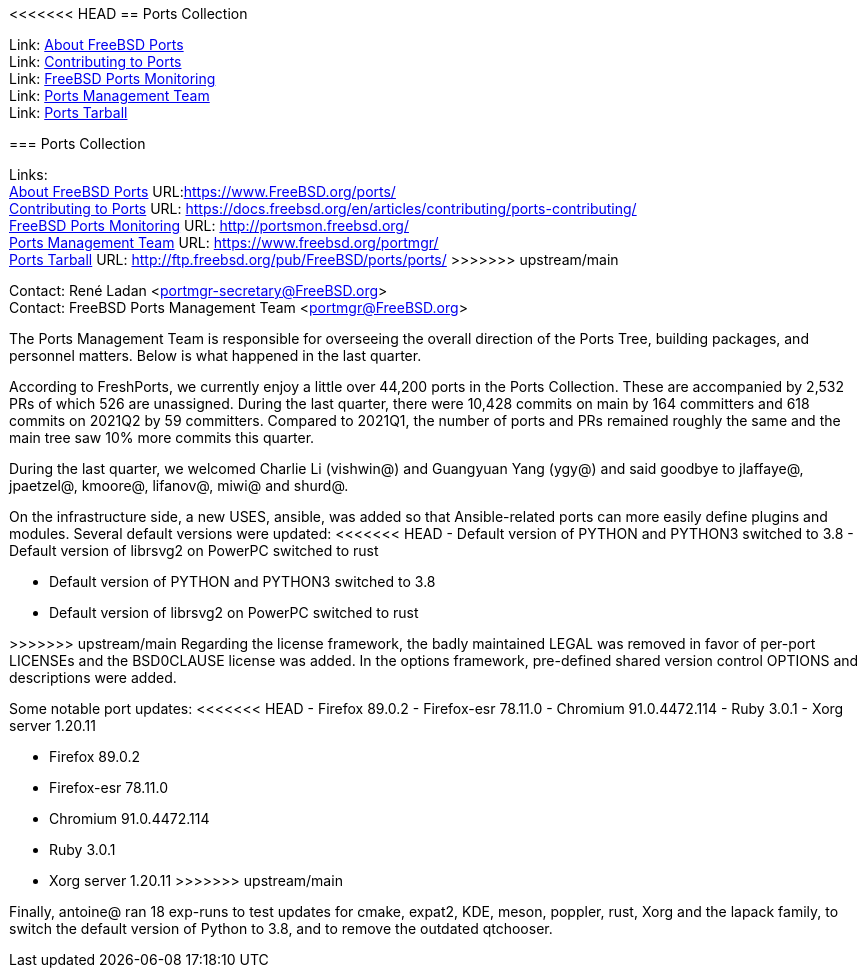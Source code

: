 <<<<<<< HEAD
== Ports Collection

Link: link:https://www.FreeBSD.org/ports/[About FreeBSD Ports] +
Link: link:https://docs.freebsd.org/en/articles/contributing/ports-contributing/[Contributing to Ports] +
Link: link:http://portsmon.freebsd.org/[FreeBSD Ports Monitoring] +
Link: link:https://www.freebsd.org/portmgr/[Ports Management Team] +
Link: link:http://ftp.freebsd.org/pub/FreeBSD/ports/ports/[Ports Tarball]
=======
=== Ports Collection

Links: +
link:https://www.FreeBSD.org/ports/[About FreeBSD Ports] URL:link:https://www.FreeBSD.org/ports/[https://www.FreeBSD.org/ports/] +
link:https://docs.freebsd.org/en/articles/contributing/ports-contributing/[Contributing to Ports] URL: link:https://docs.freebsd.org/en/articles/contributing/ports-contributing/[https://docs.freebsd.org/en/articles/contributing/ports-contributing/] +
link:http://portsmon.freebsd.org/[FreeBSD Ports Monitoring] URL: link:http://portsmon.freebsd.org/[http://portsmon.freebsd.org/] +
link:https://www.freebsd.org/portmgr/[Ports Management Team] URL: link:https://www.freebsd.org/portmgr/[https://www.freebsd.org/portmgr/] +
link:http://ftp.freebsd.org/pub/FreeBSD/ports/ports/[Ports Tarball] URL: link:http://ftp.freebsd.org/pub/FreeBSD/ports/ports/[http://ftp.freebsd.org/pub/FreeBSD/ports/ports/]
>>>>>>> upstream/main

Contact: René Ladan <portmgr-secretary@FreeBSD.org> +
Contact: FreeBSD Ports Management Team <portmgr@FreeBSD.org>

The Ports Management Team is responsible for overseeing the overall direction of the Ports Tree, building packages, and personnel matters.
Below is what happened in the last quarter.

According to FreshPorts, we currently enjoy a little over 44,200 ports in the Ports Collection.
These are accompanied by 2,532 PRs of which 526 are unassigned.
During the last quarter, there were 10,428 commits on main by 164 committers and 618 commits on 2021Q2 by 59 committers.
Compared to 2021Q1, the number of ports and PRs remained roughly the same and the main tree saw 10% more commits this quarter.

During the last quarter, we welcomed Charlie Li (vishwin@) and Guangyuan Yang (ygy@) and said goodbye to jlaffaye@, jpaetzel@, kmoore@, lifanov@, miwi@ and shurd@.

On the infrastructure side, a new USES, ansible, was added so that Ansible-related ports can more easily define plugins and modules.
Several default versions were updated:
<<<<<<< HEAD
- Default version of PYTHON and PYTHON3 switched to 3.8
- Default version of librsvg2 on PowerPC switched to rust
=======

* Default version of PYTHON and PYTHON3 switched to 3.8
* Default version of librsvg2 on PowerPC switched to rust

>>>>>>> upstream/main
Regarding the license framework, the badly maintained LEGAL was removed in favor of per-port LICENSEs and the BSD0CLAUSE license was added.
In the options framework, pre-defined shared version control OPTIONS and descriptions were added.

Some notable port updates:
<<<<<<< HEAD
- Firefox 89.0.2
- Firefox-esr 78.11.0
- Chromium 91.0.4472.114
- Ruby 3.0.1
- Xorg server 1.20.11
=======

* Firefox 89.0.2
* Firefox-esr 78.11.0
* Chromium 91.0.4472.114
* Ruby 3.0.1
* Xorg server 1.20.11
>>>>>>> upstream/main

Finally, antoine@ ran 18 exp-runs to test updates for cmake, expat2, KDE, meson, poppler, rust, Xorg and the lapack family, to switch the default version of Python to 3.8, and to remove the outdated qtchooser.
